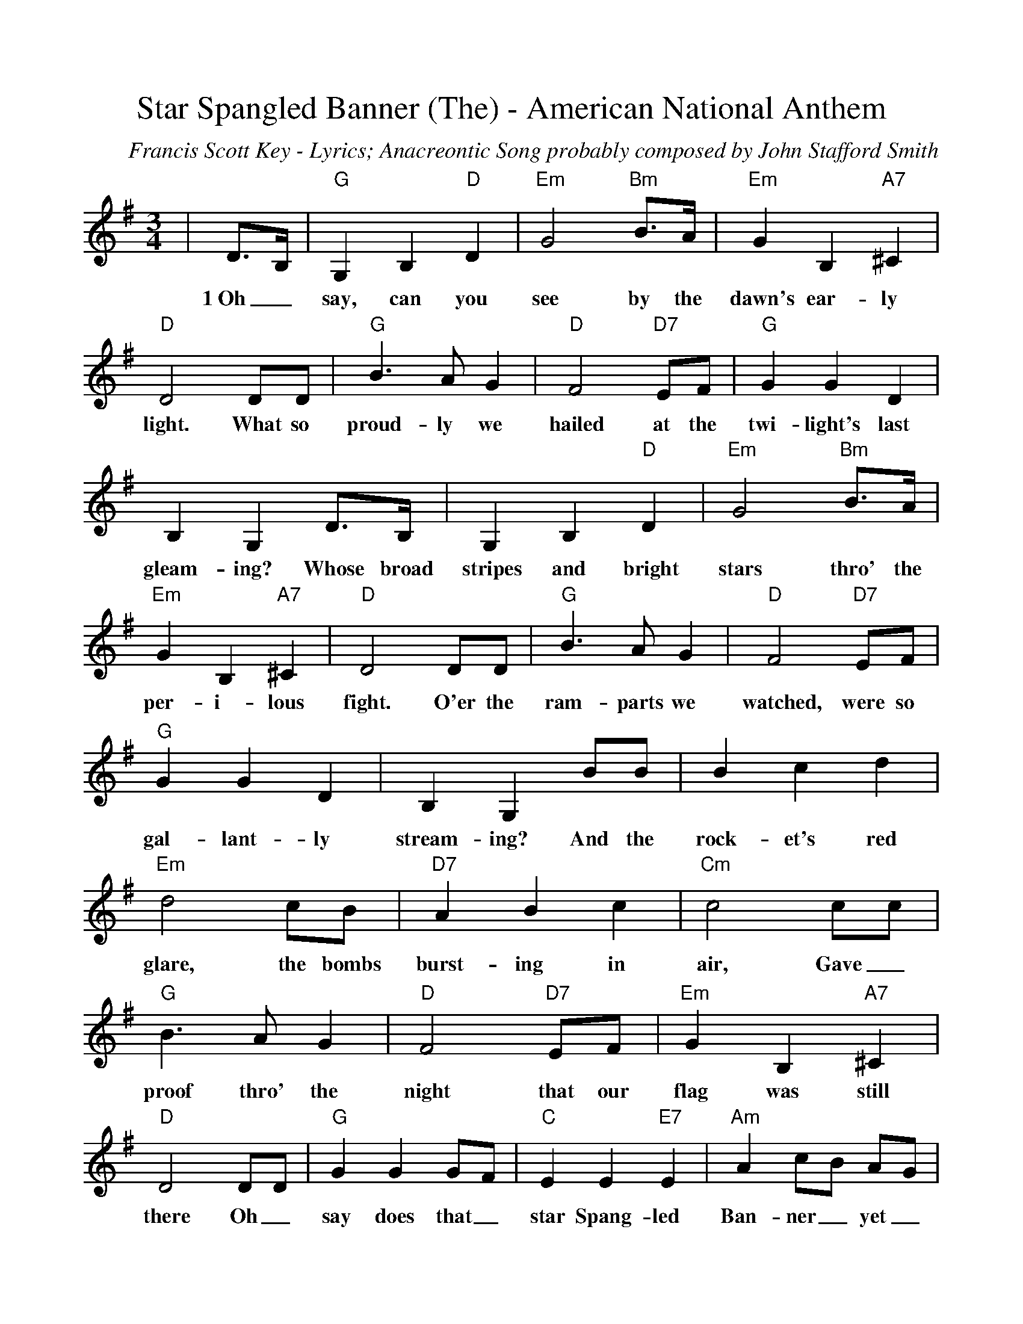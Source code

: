 %Scale the output
%%scale 0.97
%%format dulcimer.fmt
X: 1
T:Star Spangled Banner (The) - American National Anthem
C:Francis Scott Key - Lyrics; Anacreontic Song probably composed by John Stafford Smith
M:3/4%(3/4, 4/4, 6/8)
L:1/4%(1/8, 1/4)
V:1 clef=treble
K:G%(D, C)
|D3/4B,/4|"G"G, B, "D"D|"Em"G2 "Bm"B3/4A/4|"Em"G B, "A7"^C|"D"D2 D/2D/2\
w:1~Oh_ say, can you see by the dawn's ear-ly light. What so
|"G"B3/2 A/2 G|"D"F2 "D7"E/2F/2|"G"G G D|B, G, D3/4B,/4\
w:proud-ly we hailed at the twi-light's last gleam-ing? Whose broad
|G, B, "D"D|"Em"G2 "Bm"B3/4A/4|"Em"G B, "A7"^C|"D"D2 D/2D/2|"G"B3/2 A/2 G\
w:stripes and bright stars thro' the per-i-lous fight. O'er the ram-parts we
|"D"F2 "D7"E/2F/2|"G"G G D|B, G, B/2B/2|B c d|"Em"d2 c/2B/2\
w:watched, were so gal-lant-ly stream-ing? And the rock-et's red glare, the bombs
|"D7"A B c|"Cm"c2 c/2c/2|"G"B3/2 A/2 G|"D"F2 "D7"E/2F/2|"Em"G B, "A7"^C\
w:burst-ing in air, Gave_ proof thro' the night that our flag was still
|"D"D2 D/2D/2|"G"G G G/2F/2|"C"E E "E7"E|"Am"A c/2B/2 A/2G/2\
w:there Oh_ say does that_ star Spang-led Ban-ner_ yet_
|"G"G "D"!fermata!F "D7"D/2D/2|"G"G3/2 A/2 B/2c/2|!fermata!d2 "Em"G/2A/2|"G"B3/2 c/2 "D7"A|"G"!fermata!G2||
w:wave_ O'er the  land_ of the free, and the home of the brave?
